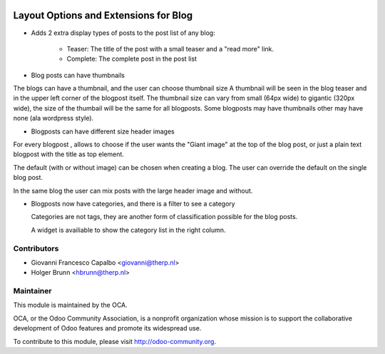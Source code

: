 .. image:: https://img.shields.io/badge/licence-AGPL--3-blue.svg
    :target: http://www.gnu.org/licenses/agpl-3.0-standalone.html
    :alt: License: AGPL-3

======================================
Layout Options and Extensions for Blog
======================================


* Adds 2 extra display types of posts to the post list of any blog:

    * Teaser: The title of the post with a small teaser and a "read more" link.
    * Complete: The complete post in the post list

* Blog posts can have thumbnails 

The blogs can have a thumbnail, and the user can choose thumbnail size
A thumbnail will be seen in the blog teaser and in the upper left corner of
the blogpost itself.
The thumbnail size can vary from small (64px wide) to gigantic (320px wide),
the size of the thumbail will be the same for all blogposts.
Some blogposts may have thumbnails other may have none (ala wordpress style).

* Blogposts can have different size header images

For every blogpost , allows to choose if the user wants the "Giant image"
at the top of the blog post, or just a plain text blogpost
with the title as top element.

The default (with or without image) can be chosen when creating a blog.
The user can override the default on the single blog post.

In the same blog the user can mix posts with the large header
image and without.

* Blogposts now have categories, and there is a filter to see a category

  Categories are not tags, they are another form of classification possible 
  for the blog posts.

  A widget is availiable to show the category list in the right column.



Contributors
------------

* Giovanni Francesco Capalbo <giovanni@therp.nl>
* Holger Brunn <hbrunn@therp.nl>


Maintainer
----------

.. image:: http://odoo-community.org/logo.png
    :alt: Odoo Community Association
    :target: http://odoo-community.org

This module is maintained by the OCA.

OCA, or the Odoo Community Association, is a nonprofit organization whose mission is to support the collaborative development of Odoo features and promote its widespread use.

To contribute to this module, please visit http://odoo-community.org.
